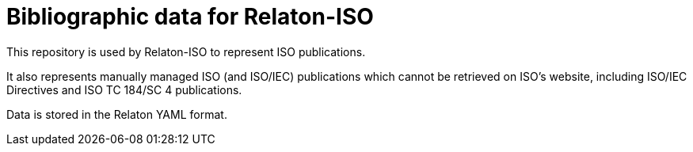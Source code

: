 = Bibliographic data for Relaton-ISO

This repository is used by Relaton-ISO to represent ISO publications.

It also represents manually managed ISO (and ISO/IEC) publications
which cannot be retrieved on ISO's website, including
ISO/IEC Directives and ISO TC 184/SC 4 publications.

Data is stored in the Relaton YAML format.
